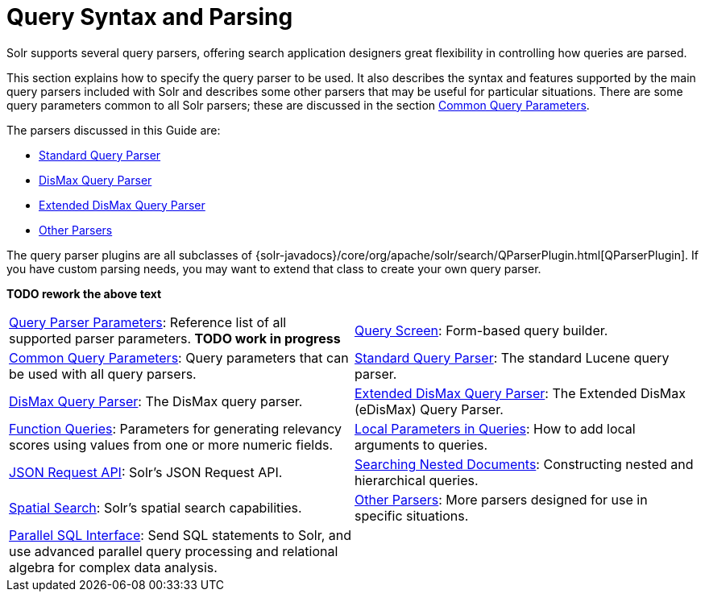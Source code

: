 = Query Syntax and Parsing
:page-children: query-parameters, \
    query-screen, \
    common-query-parameters, \
    standard-query-parser, \
    dismax-query-parser, \
    edismax-query-parser, \
    function-queries, \
    local-parameters-in-queries, \
    json-request-api, \
    searching-nested-documents, \
    spatial-search, \
    other-parsers, \
    parallel-sql-interface
// Licensed to the Apache Software Foundation (ASF) under one
// or more contributor license agreements.  See the NOTICE file
// distributed with this work for additional information
// regarding copyright ownership.  The ASF licenses this file
// to you under the Apache License, Version 2.0 (the
// "License"); you may not use this file except in compliance
// with the License.  You may obtain a copy of the License at
//
//   http://www.apache.org/licenses/LICENSE-2.0
//
// Unless required by applicable law or agreed to in writing,
// software distributed under the License is distributed on an
// "AS IS" BASIS, WITHOUT WARRANTIES OR CONDITIONS OF ANY
// KIND, either express or implied.  See the License for the
// specific language governing permissions and limitations
// under the License.

[.lead]
Solr supports several query parsers, offering search application designers great flexibility in controlling how queries are parsed.

This section explains how to specify the query parser to be used. It also describes the syntax and features supported by the main query parsers included with Solr and describes some other parsers that may be useful for particular situations. There are some query parameters common to all Solr parsers; these are discussed in the section <<common-query-parameters.adoc#,Common Query Parameters>>.

The parsers discussed in this Guide are:

* <<standard-query-parser.adoc#,Standard Query Parser>>
* <<dismax-query-parser.adoc#,DisMax Query Parser>>
* <<edismax-query-parser.adoc#,Extended DisMax Query Parser>>
* <<other-parsers.adoc#,Other Parsers>>

The query parser plugins are all subclasses of {solr-javadocs}/core/org/apache/solr/search/QParserPlugin.html[QParserPlugin]. If you have custom parsing needs, you may want to extend that class to create your own query parser.

*TODO rework the above text*

****
// This tags the below list so it can be used in the parent page section list
// tag::parser-sections[]
[cols="1,1",frame=none,grid=none,stripes=none]
|===
| <<query-parameters.adoc#,Query Parser Parameters>>: Reference list of all supported parser parameters. *TODO work in progress*
| <<query-screen.adoc#,Query Screen>>: Form-based query builder.
| <<common-query-parameters.adoc#,Common Query Parameters>>: Query parameters that can be used with all query parsers.
| <<standard-query-parser.adoc#,Standard Query Parser>>: The standard Lucene query parser.
| <<dismax-query-parser.adoc#,DisMax Query Parser>>: The DisMax query parser.
| <<edismax-query-parser.adoc#,Extended DisMax Query Parser>>: The Extended DisMax (eDisMax) Query Parser.
| <<function-queries.adoc#,Function Queries>>: Parameters for generating relevancy scores using values from one or more numeric fields.
| <<local-parameters-in-queries.adoc#,Local Parameters in Queries>>: How to add local arguments to queries.
| <<json-request-api.adoc#,JSON Request API>>: Solr's JSON Request API.
| <<searching-nested-documents.adoc#,Searching Nested Documents>>: Constructing nested and hierarchical queries.
| <<spatial-search.adoc#,Spatial Search>>: Solr's spatial search capabilities.
| <<other-parsers.adoc#,Other Parsers>>: More parsers designed for use in specific situations.
| <<parallel-sql-interface.adoc#,Parallel SQL Interface>>: Send SQL statements to Solr, and use advanced parallel query processing and relational algebra for complex data analysis.
|
|===
// end::parser-sections[]
****
